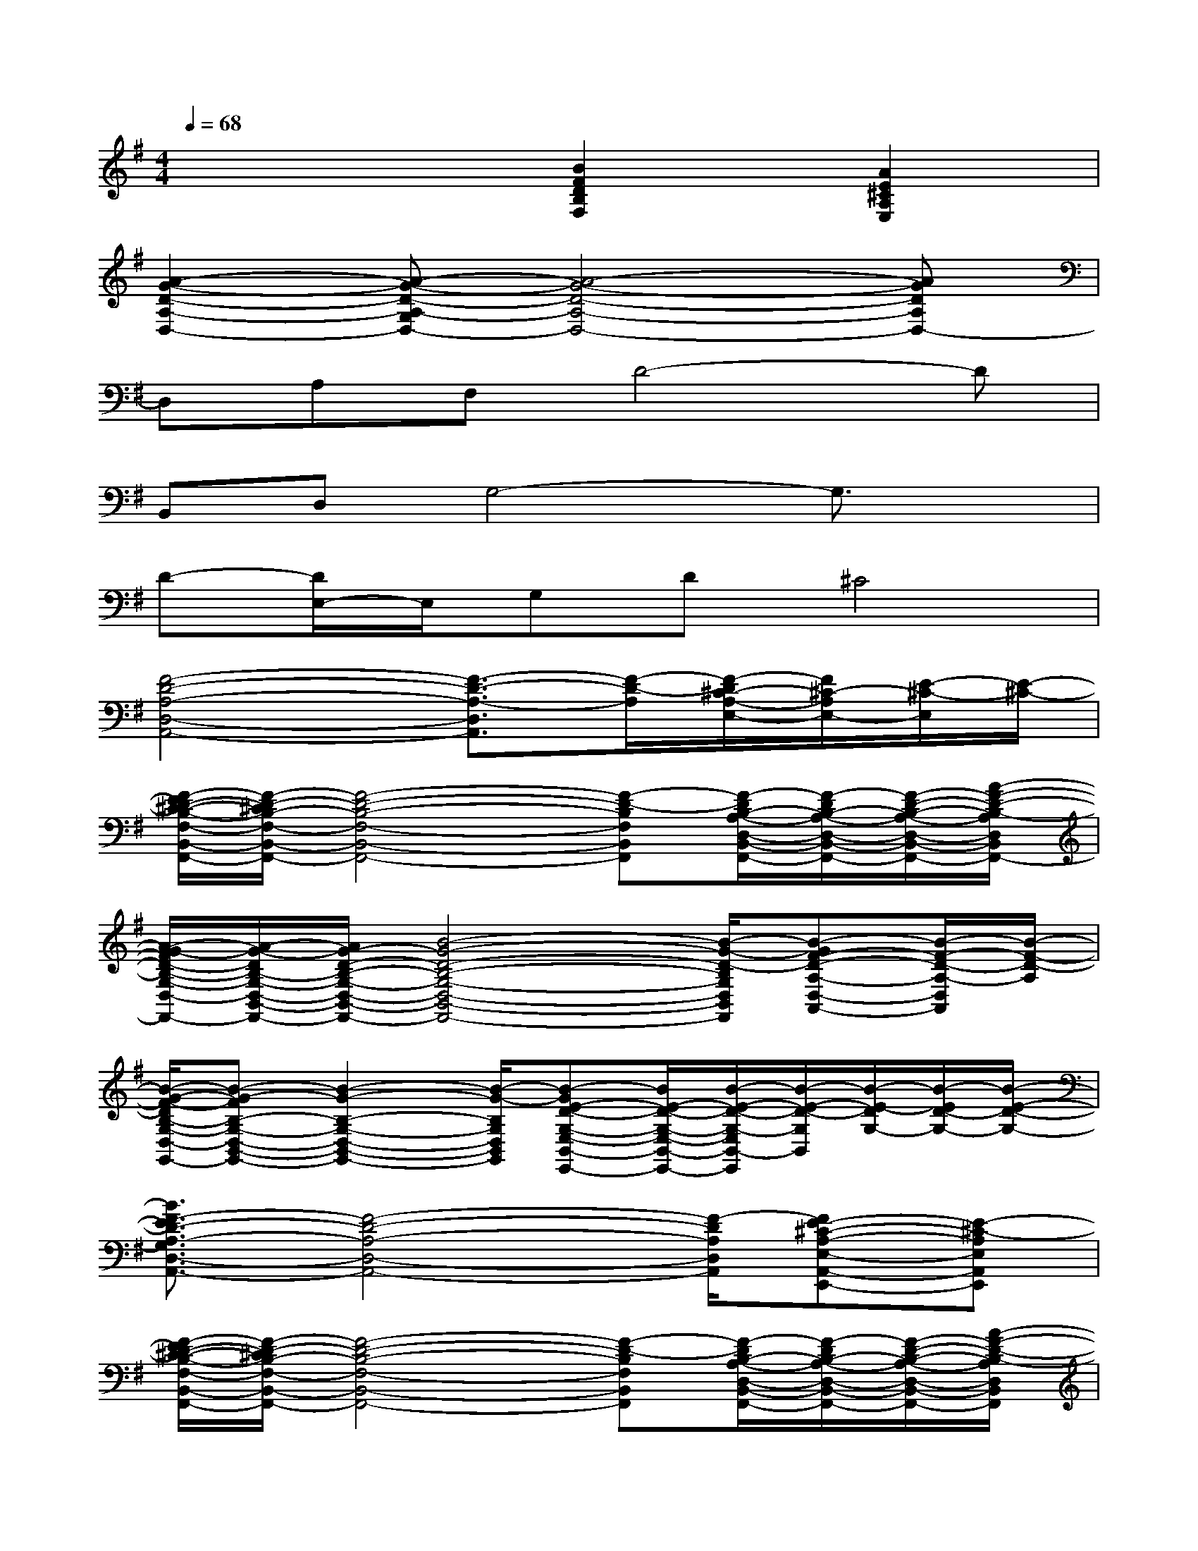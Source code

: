X:1
T:
M:4/4
L:1/8
Q:1/4=68
K:G%1sharps
V:1
x4[B2F2D2B,2F,2][A2E2^C2A,2E,2]|
[A2-G2-D2-A,2-D,2-][A-G-D-A,-G,D,-][A4-G4-D4-A,4-D,4-][AGDA,D,-]|
D,A,F,D4-D|
B,,D,G,4-G,3/2x/2|
D-[D/2E,/2-]E,/2G,D^C4|
[F4-D4-A,4-D,4-A,,4-][F3/2-D3/2-A,3/2-D,3/2A,,3/2][F/2-D/2-A,/2][F/2-D/2^C/2-A,/2-E,/2-][F/2^C/2-A,/2E,/2-][E/2-^C/2-E,/2][E/2-^C/2-]|
[F/2-E/2D/2-^C/2-B,/2-F,/2-B,,/2-F,,/2-][F/2-D/2-^C/2B,/2-F,/2-B,,/2-F,,/2-][F4-D4-B,4-F,4-B,,4-F,,4-][F-D-B,F,B,,F,,][F/2-D/2B,/2-A,/2-D,/2-B,,/2-F,,/2-][F/2-D/2B,/2-A,/2-D,/2-B,,/2-F,,/2-][F/2-D/2-B,/2-A,/2-D,/2-B,,/2-F,,/2-][A/2-F/2-D/2-B,/2-A,/2D,/2B,,/2F,,/2-]|
[A/2-G/2-F/2D/2-B,/2-G,/2-D,/2-B,,/2-F,,/2-][A/2-G/2-D/2B,/2-G,/2-D,/2-B,,/2-F,,/2-][A/2G/2-D/2-B,/2-G,/2-D,/2-B,,/2-F,,/2-][B4-G4-D4-B,4-G,4-D,4-B,,4-F,,4-][B/2-G/2-D/2-B,/2G,/2D,/2B,,/2F,,/2][B-GF-D-A,-D,-A,,-][B/2-F/2-D/2-A,/2-D,/2A,,/2][B/2-F/2-D/2-A,/2]|
[B/2-G/2-F/2-D/2B,/2-G,/2-D,/2-B,,/2-G,,/2-][B-G-FB,-G,-D,-B,,-G,,-][B2-G2-B,2-G,2-D,2-B,,2-G,,2-][B/2-G/2-B,/2G,/2D,/2B,,/2G,,/2][B-GE-D-G,-E,-B,,-E,,-][B/2E/2-D/2-G,/2-E,/2-B,,/2-E,,/2-][B/2-E/2-D/2-G,/2-E,/2B,,/2-E,,/2][B/2-E/2-D/2-G,/2B,,/2][B/2-E/2-D/2G,/2-][B/2-E/2D/2-G,/2-][B/2-E/2-D/2-G,/2-]|
[B3/2F3/2-E3/2D3/2-A,3/2-G,3/2D,3/2-A,,3/2-][F4-D4-A,4-D,4-A,,4-][F/2-D/2A,/2D,/2A,,/2][FE-^C-A,-E,-A,,-E,,-][E-^C-A,E,A,,E,,]|
[F/2-E/2D/2-^C/2-B,/2-F,/2-B,,/2-F,,/2-][F/2-D/2-^C/2B,/2-F,/2-B,,/2-F,,/2-][F4-D4-B,4-F,4-B,,4-F,,4-][F-D-B,F,B,,F,,][F/2-D/2B,/2-A,/2-D,/2-B,,/2-F,,/2-][F/2-D/2B,/2-A,/2-D,/2-B,,/2-F,,/2-][F/2-D/2-B,/2-A,/2-D,/2-B,,/2-F,,/2-][A/2-F/2-D/2-B,/2-A,/2D,/2B,,/2F,,/2]|
[A/2-G/2-F/2D/2-B,/2-G,/2-D,/2-B,,/2-G,,/2-][A/2-G/2-D/2B,/2-G,/2-D,/2-B,,/2-G,,/2-][A/2G/2-D/2-B,/2-G,/2-D,/2-B,,/2-G,,/2-][B/2-G/2-D/2-B,/2G,/2D,/2-B,,/2-G,,/2-][B2-G2-D2-D,2B,,2G,,2-][B/2-G/2-D/2-G,,/2][B-G-D-][B/2-G/2-D/2-G,,/2][B-GF-D-A,-D,-A,,-][B-F-D-A,D,A,,]|
[B/2-G/2-F/2-D/2B,/2-G,/2-D,/2-B,,/2-G,,/2-][B-G-FD-B,-G,-D,-B,,-G,,-][B/2-G/2-D/2-B,/2G,/2-D,/2B,,/2-G,,/2-][B-G-DG,-B,,-G,,-][B/2-G/2-G,/2-B,,/2-G,,/2][B/2-G/2-G,/2B,,/2][B-GE-D-G,-E,B,,-E,,-][B/2E/2-D/2-G,/2-B,,/2E,,/2][B/2-E/2-D/2-G,/2-B,,/2][B/2-E/2-D/2-G,/2-E,/2B,,/2E,,/2][B/2-E/2-D/2G,/2-E,/2B,,/2E,,/2][B-E-D-G,-E,-B,,-E,,]|
[B-A-GE-D-A,-G,-E,-D,-B,,-][B/2A/2G/2E/2-D/2-A,/2G,/2-E,/2-D,/2-B,,/2-][A/2G/2E/2-D/2A,/2-G,/2-E,/2-D,/2-B,,/2-][A3/2G3/2E3/2-D3/2-A,3/2-G,3/2-E,3/2-D,3/2-B,,3/2-][A/2G/2E/2-D/2-A,/2-G,/2-E,/2-D,/2-B,,/2-][A/2G/2E/2-D/2-A,/2-G,/2-E,/2-D,/2-B,,/2-][A/2G/2-E/2-D/2-A,/2-G,/2-E,/2-D,/2-B,,/2-][A/2G/2E/2-D/2-A,/2-G,/2-E,/2-D,/2-B,,/2-][A/2G/2E/2-D/2-A,/2-G,/2-E,/2-D,/2-B,,/2-][A/2-G/2-E/2-D/2-A,/2-G,/2-E,/2-D,/2B,,/2-][A-GE-D-A,-G,-E,-D,-B,,-][A/2G/2E/2D/2-A,/2-G,/2-E,/2-D,/2-B,,/2-]|
[AE-D-A,-G,-E,-D,-B,,-][A/2E/2-D/2A,/2-G,/2-E,/2-D,/2-B,,/2-][A/2E/2-D/2-A,/2-G,/2-E,/2-D,/2-B,,/2-][A/2E/2-D/2-A,/2-G,/2-E,/2-D,/2-B,,/2-][A4-E4-D4-A,4-G,4-E,4-D,4B,,4-][A-E-DA,-G,-E,-B,,-][A/2-E/2-D/2-A,/2-G,/2E,/2-B,,/2-]|
[BA-E-D-A,-G,-E,-B,,-][B/2A/2-E/2-D/2-A,/2G,/2E,/2-B,,/2-][B/2A/2-E/2-D/2-G,/2-E,/2-B,,/2-][B/2A/2-E/2-D/2-G,/2-E,/2-B,,/2-][B/2A/2E/2-D/2-G,/2-E,/2-B,,/2-][B/2E/2-D/2G,/2-E,/2-B,,/2-][BE-DG,-E,-B,,-][B/2E/2-D/2G,/2-E,/2-B,,/2-][B/2E/2-D/2G,/2-E,/2-B,,/2-][B/2E/2-D/2G,/2-E,/2-B,,/2-][B/2E/2-D/2G,/2-E,/2-B,,/2-][B/2E/2-D/2G,/2-E,/2-B,,/2-][B/2E/2-D/2-G,/2-E,/2-B,,/2-][B/2E/2D/2G,/2E,/2-B,,/2-]